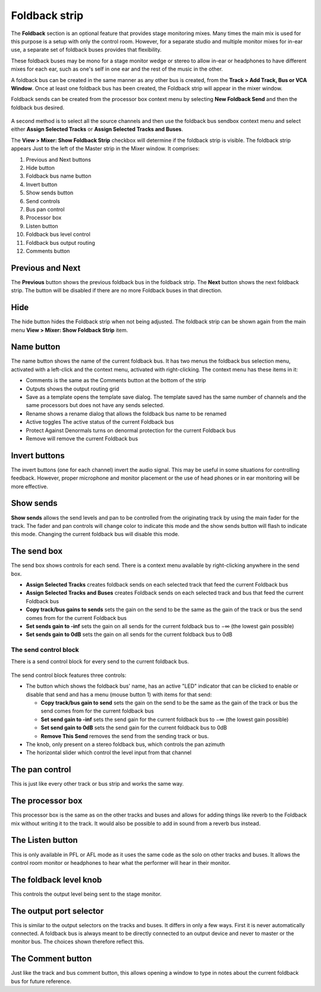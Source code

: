 .. _foldback_strip:

Foldback strip
==============

.. figure:: images/foldback-gui.png
   :alt: The foldback strip
   :class: right-float

The **Foldback** section is an optional feature that provides stage monitoring mixes. Many times the main mix is used for this purpose is a setup with only the control room. However, for a separate studio and multiple monitor mixes for in-ear use, a separate set of foldback buses provides that flexibility.

These foldback buses may be mono for a stage monitor wedge or stereo to allow in-ear or headphones to have different mixes for each ear, such as one's self in one ear and the rest of the music in the other.

A foldback bus can be created in the same manner as any other bus is created, from the **Track > Add Track, Bus or VCA Window**. Once at least one foldback bus has been created, the Foldback strip will appear in the mixer window.

Foldback sends can be created from the processor box context menu by selecting **New Foldback Send** and then the foldback bus desired.

.. figure:: images/foldback-create-send.png
   :alt: Create send

A second method is to select all the source channels and then use the foldback bus sendbox context menu and select either **Assign Selected Tracks** or **Assign Selected Tracks and Buses**.

The **View > Mixer: Show Foldback Strip** checkbox will determine if the foldback strip is visible. The foldback strip appears Just to the left of the Master strip in the Mixer window. It comprises:

#. Previous and Next buttons
#. Hide button
#. Foldback bus name button
#. Invert button
#. Show sends button
#. Send controls
#. Bus pan control
#. Processor box
#. Listen button
#. Foldback bus level control
#. Foldback bus output routing
#. Comments button

Previous and Next
-----------------

The **Previous** button shows the previous foldback bus in the foldback strip. The **Next** button shows the next foldback strip. The button will be disabled if there are no more Foldback buses in that direction.

Hide
----

The hide button hides the Foldback strip when not being adjusted. The foldback strip can be shown again from the main menu **View > Mixer: Show Foldback Strip** item.

Name button
-----------

The name button shows the name of the current foldback bus. It has two menus the foldback bus selection menu, activated with a left-click and the context menu, activated with right-clicking. The context menu has these items in it:

-  Comments is the same as the Comments button at the bottom of the strip
-  Outputs shows the output routing grid
-  Save as a template opens the template save dialog. The template saved has the same number of channels and the same processors but does not have any sends selected.
-  Rename shows a rename dialog that allows the foldback bus name to be renamed
-  Active toggles The active status of the current Foldback bus
-  Protect Against Denormals turns on denormal protection for the current Foldback bus
-  Remove will remove the current Foldback bus

Invert buttons
--------------

The invert buttons (one for each channel) invert the audio signal. This may be useful in some situations for controlling feedback. However, proper microphone and monitor placement or the use of head phones or in ear monitoring will be more effective.

Show sends
----------

**Show sends** allows the send levels and pan to be controlled from the originating track by using the main fader for the track. The fader and pan controls will change color to indicate this mode and the show sends button will flash to indicate this mode. Changing the current foldback bus will disable this mode.

The send box
------------

The send box shows controls for each send. There is a context menu
available by right-clicking anywhere in the send box.

-  **Assign Selected Tracks** creates foldback sends on each selected track that feed the current Foldback bus
-  **Assign Selected Tracks and Buses** creates Foldback sends on each selected track and bus that feed the current Foldback bus
-  **Copy track/bus gains to sends** sets the gain on the send to be the same as the gain of the track or bus the send comes from for the current Foldback bus
-  **Set sends gain to -inf** sets the gain on all sends for the current foldback bus to −∞ (the lowest gain possible)
-  **Set sends gain to 0dB** sets the gain on all sends for the current foldback bus to 0dB

The send control block
~~~~~~~~~~~~~~~~~~~~~~

There is a send control block for every send to the current foldback bus.

.. figure:: images/foldback-send.png
   :alt: Send control

The send control block features three controls:

-  The button which shows the foldback bus' name, has an active "LED"
   indicator that can be clicked to enable or disable that send and has
   a menu (mouse button 1) with items for that send:

   -  **Copy track/bus gain to send** sets the gain on the send to be the same as the gain of the track or bus the send comes from for the current foldback bus
   -  **Set send gain to -inf** sets the send gain for the current foldback bus to −∞ (the lowest gain possible)
   -  **Set send gain to 0dB** sets the send gain for the current foldback bus to 0dB
   -  **Remove This Send** removes the send from the sending track or bus.

-  The knob, only present on a stereo foldback bus, which controls the pan azimuth
-  The horizontal slider which control the level input from that channel

The pan control
---------------

This is just like every other track or bus strip and works the same way.

The processor box
-----------------

This processor box is the same as on the other tracks and buses and allows for adding things like reverb to the Foldback mix without writing it to the track. It would also be possible to add in sound from a reverb bus instead.

The Listen button
-----------------

This is only available in PFL or AFL mode as it uses the same code as the solo on other tracks and buses. It allows the control room monitor or headphones to hear what the performer will hear in their monitor.

The foldback level knob
-----------------------

This controls the output level being sent to the stage monitor.

The output port selector
------------------------

This is similar to the output selectors on the tracks and buses. It differs in only a few ways. First it is never automatically connected. A foldback bus is always meant to be directly connected to an output device and never to master or the monitor bus. The choices shown therefore reflect this.

The Comment button
------------------

Just like the track and bus comment button, this allows opening a window to type in notes about the current foldback bus for future reference.
